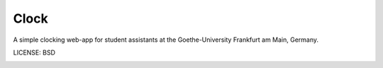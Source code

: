 Clock
==============================

A simple clocking web-app for student assistants at the Goethe-University Frankfurt am Main, Germany.


LICENSE: BSD

.. image:: https://travis-ci.org/mimischi/django-clock.svg?branch=master
     :target: https://travis-ci.org/mimischi/django-clock.svg?branch=master
     :alt: Travis-CI Status
